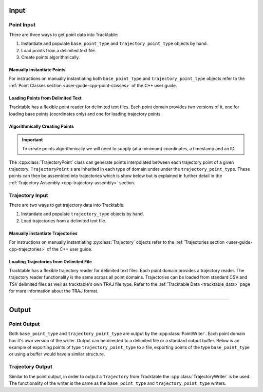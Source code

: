 .. _user-guide-cpp-input:

=====
Input
=====

.. _point-input-cpp:

-----------
Point Input
-----------

There are three ways to get point data into Tracktable:

1. Instantiate and populate ``base_point_type`` and ``trajectory_point_type`` objects by hand.
2. Load points from a delimited text file.
3. Create points algorithmically.

.. _manually-instantiate-points-cpp:

Manually instantiate Points
---------------------------

For instructions on manually instantiating both ``base_point_type`` and ``trajectory_point_type``
objects refer to the :ref:`Point Classes section <user-guide-cpp-point-classes>` of
the C++ user guide.

.. _loading-points-file-cpp:

Loading Points from Delimited Text
----------------------------------

Tracktable has a flexible point reader for delimited text files. Each
point domain provides two versions of it, one for loading base points
(coordinates only) and one for loading trajectory points.

.. code-block:: c++
   :linenos:

   #include <tracktable/Domain/Terrestrial.h>
   #include <tracktable/Analysis/AssembleTrajectories.h>

   typedef tracktable::domain::terrestrial::trajectory_point_reader_type reader_type;
   typedef tracktable::domain::terrestrial::trajectory_type trajectory_type;
   typedef tracktable::AssembleTrajectories<trajectory_type, reader_type::iterator> assembler_type;

   reader_type point_reader;
   assembler_type trajectory_builder;

   trajectory_builder.set_separation_time(tracktable::minutes(20));
   trajectory_builder.set_separation_distance(100);
   trajectory_builder.set_minimum_trajectory_length(500);

   std::string = "point_data.csv";
   std::ifstream infile(filename.c_str());

   if (!infile)
   {
      std::cerr << "ERROR: Could not open file '" << filename << "'\n";
      return -1;
   }

   point_reader.set_input(infile);
   point_reader.set_object_id_column(0);
   point_reader.set_timestamp_column(1);
   point_reader.set_longitude_column(2);
   point_reader.set_latitude_column(3);

   for (reader_type it = point_reader.begin(); it != point_reader.end(); ++it) {
      // Do whatever you want with the points here
   }

.. _cpp-point-sources:

Algorithmically Creating Points
-------------------------------

.. important:: To create points algorithmically we will need to supply
   (at a minimum) coordinates, a timestamp and an ID.

The :cpp:class:`TrajectoryPoint` class can generate points interpolated between
each trajectory point of a given trajectory. ``TrajectoryPoint`` s are inherited in each type of domain
under under the ``trajectory_point_type``. These points can then be assembled
into trajectories which is show below but is explained in further detail in the
:ref:`Trajectory Assembly <cpp-trajectory-assembly>` section.

.. code-block:: c++
   :linenos:

   #include <tracktable/Domain/Terrestrial.h>

   using tracktable::domain::terrestrial::trajectory_point_type;
   using tracktable::domain::terrestrial::trajectory_type;

   trajectory_point_type albuquerque;
   trajectory_point_type santa_fe;
   trajectory_point_type roswell;
   trajectory_type trajectory;

   std::string obj_id("GreenChileExpress001");
   albuquerque.set_latitude(35.1107);
   albuquerque.set_longitude(-106.6100);
   albuquerque.set_object_id(obj_id);
   albuquerque.set_timestamp(tracktable::time_from_string("2014-05-01 12:00:00"));

   santa_fe.set_latitude(35.6672);
   santa_fe.set_longitude(-105.9644);
   santa_fe.set_object_id(obj_id);
   santa_fe.set_timestamp(tracktable::time_from_string("2014-05-01 13:00:00"));

   roswell.set_latitude(33.3872);
   roswell.set_longitude(-104.5281);
   roswell.set_object_id(obj_id);
   roswell.set_timestamp(tracktable::time_from_string("2014-05-01 14:00:00"));

   trajectory.push_back(albuquerque);
   trajectory.push_back(santa_fe);
   trajectory.push_back(roswell);

.. _trajectory-input-cpp:

----------------
Trajectory Input
----------------

There are two ways to get trajectory data into Tracktable:

1. Instantiate and populate ``trajectory_type`` objects by hand.
2. Load trajectories from a delimited text file.

.. _manually-instantiate-trajectories-cpp:

Manually instantiate Trajectories
---------------------------------

For instructions on manually instantiating :py:class:`Trajectory`
objects refer to the :ref:`Trajectories section <user-guide-cpp-trajectories>`
of the C++ user guide.

.. _loading-trajectories-file-cpp:

Loading Trajectories from Delimited File
----------------------------------------

Tracktable has a flexible trajectory reader for delimited text files. Each
point domain provides a trajectory reader. The trajectory reader functionality
is the same across all point domains. Trajectories can be loaded from standard
CSV and TSV delimited files as well as tracktable's own TRAJ file type.
Refer to the :ref:`Tracktable Data <tracktable_data>` page for more
information about the TRAJ format.

.. code-block:: c++
   :linenos:

   #include <tracktable/RW/TrajectoryReader.h>
   #include <tracktable/Core/Trajectory.h>
   #include <tracktable/Core/TrajectoryPoint.h>

   typedef tracktable::TrajectoryPoint<point_type> trajectory_point_type;
   typedef tracktable::Trajectory<trajectory_point_type> trajectory_type;

   std::string filename = "trajectories.csv";
   std::ifstream infile(filename.c_str());

   tracktable::TrajectoryReader<trajectory_type> reader(infile);

   for (trajectory_type iter = reader.begin(); iter != reader.end(); ++iter)
   {
      // Do whatever you want with the trajectories here
   }


----------------------------

.. _user-guide-cpp-output:

======
Output
======

.. _point-output-cpp:

------------
Point Output
------------

Both ``base_point_type`` and ``trajectory_point_type`` are output by the
:cpp:class:`PointWriter`. Each point domain has it's own version of the writer.
Output can be directed to a delimited file or a standard output buffer.
Below is an example of exporting points of type ``trajectory_point_type``
to a file, exporting points of the type ``base_point_type`` or using a
buffer would have a similar structure.

.. code-block:: c++
   :linenos:

   #include <tracktable/Core/TrajectoryPoint.h>
   #include <tracktable/RW/PointWriter.h>

   std::string filename = "points.csv";
   std::ofstream ofile(filename.c_str());

   // Generate/Read points here

   tracktable::PointWriter writer(ofile);
   writer.write(points.begin(), points.end());

.. _trajectory-output-cpp:

-----------------
Trajectory Output
-----------------

Similar to the point output, in order to output a ``Trajectory`` from Tracktable the
:cpp:class:`TrajectoryWriter` is be used. The functionality of the writer is the same as the
``base_point_type`` and ``trajectory_point_type`` writers.

.. code-block:: c++
   :linenos:

   #include <tracktable/RW/TrajectoryWriter.h>
   #include <tracktable/Core/Trajectory.h>
   #include <tracktable/Core/TrajectoryPoint.h>

   std::string filename = "trajectories.csv"; // "trajectories.traj"
   std::ofstream ofile(filename.c_str());

   // Generate/Read trajectories here

   tracktable::TrajectoryWriter writer(ofile);
   writer.write(trajectory);